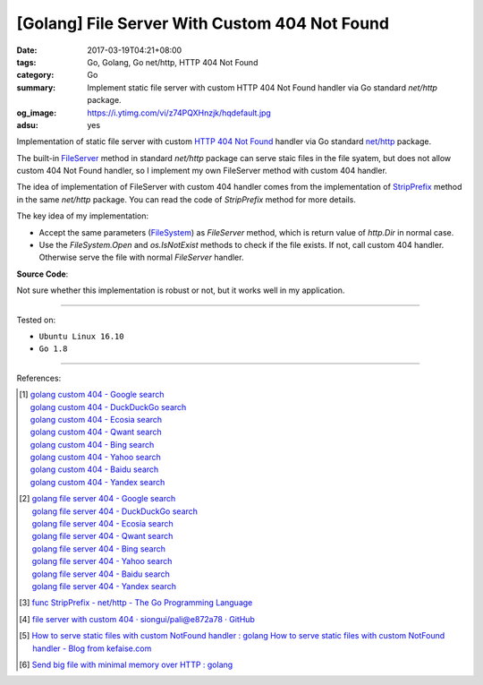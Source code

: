 [Golang] File Server With Custom 404 Not Found
##############################################

:date: 2017-03-19T04:21+08:00
:tags: Go, Golang, Go net/http, HTTP 404 Not Found
:category: Go
:summary: Implement static file server with custom HTTP 404 Not Found handler
          via Go standard *net/http* package.
:og_image: https://i.ytimg.com/vi/z74PQXHnzjk/hqdefault.jpg
:adsu: yes


Implementation of static file server with custom `HTTP 404 Not Found`_ handler
via Go standard `net/http`_ package.

The built-in FileServer_ method in standard *net/http* package can serve staic
files in the file syatem, but does not allow custom 404 Not Found handler, so I
implement my own FileServer method with custom 404 handler.

The idea of implementation of FileServer with custom 404 handler comes from the
implementation of StripPrefix_ method in the same *net/http* package. You can
read the code of *StripPrefix* method for more details.

The key idea of my implementation:

- Accept the same parameters (FileSystem_) as *FileServer* method, which is
  return value of *http.Dir* in normal case.
- Use the *FileSystem.Open* and *os.IsNotExist* methods to check if the file
  exists. If not, call custom 404 handler. Otherwise serve the file with normal
  *FileServer* handler.

.. adsu:: 2

**Source Code**:

.. show_github_file:: siongui userpages content/code/go/custom-404/server.go
.. adsu:: 3

Not sure whether this implementation is robust or not, but it works well in my
application.

----

Tested on:

- ``Ubuntu Linux 16.10``
- ``Go 1.8``

----

References:

.. [1] | `golang custom 404 - Google search <https://www.google.com/search?q=golang+custom+404>`_
       | `golang custom 404 - DuckDuckGo search <https://duckduckgo.com/?q=golang+custom+404>`_
       | `golang custom 404 - Ecosia search <https://www.ecosia.org/search?q=golang+custom+404>`_
       | `golang custom 404 - Qwant search <https://www.qwant.com/?q=golang+custom+404>`_
       | `golang custom 404 - Bing search <https://www.bing.com/search?q=golang+custom+404>`_
       | `golang custom 404 - Yahoo search <https://search.yahoo.com/search?p=golang+custom+404>`_
       | `golang custom 404 - Baidu search <https://www.baidu.com/s?wd=golang+custom+404>`_
       | `golang custom 404 - Yandex search <https://www.yandex.com/search/?text=golang+custom+404>`_

.. [2] | `golang file server 404 - Google search <https://www.google.com/search?q=golang+file+server+404>`_
       | `golang file server 404 - DuckDuckGo search <https://duckduckgo.com/?q=golang+file+server+404>`_
       | `golang file server 404 - Ecosia search <https://www.ecosia.org/search?q=golang+file+server+404>`_
       | `golang file server 404 - Qwant search <https://www.qwant.com/?q=golang+file+server+404>`_
       | `golang file server 404 - Bing search <https://www.bing.com/search?q=golang+file+server+404>`_
       | `golang file server 404 - Yahoo search <https://search.yahoo.com/search?p=golang+file+server+404>`_
       | `golang file server 404 - Baidu search <https://www.baidu.com/s?wd=golang+file+server+404>`_
       | `golang file server 404 - Yandex search <https://www.yandex.com/search/?text=golang+file+server+404>`_

.. [3] `func StripPrefix - net/http - The Go Programming Language <https://golang.org/pkg/net/http/#StripPrefix>`_
.. [4] `file server with custom 404 · siongui/pali@e872a78 · GitHub <https://github.com/siongui/pali/commit/e872a787647a3e0d7294c75d4ce28d6f9988b6ce>`_
.. [5] `How to serve static files with custom NotFound handler : golang <https://www.reddit.com/r/golang/comments/64230v/how_to_serve_static_files_with_custom_notfound/>`_
       `How to serve static files with custom NotFound handler - Blog from kefaise.com <http://kefblog.com/2017-04-07/How-to-serve-static-files-with-custom-not-found-handler>`_
.. [6] `Send big file with minimal memory over HTTP : golang <https://old.reddit.com/r/golang/comments/a061gv/send_big_file_with_minimal_memory_over_http/>`_

.. _HTTP 404 not found: https://www.google.com/search?q=HTTP+404+not+found
.. _net/http: https://golang.org/pkg/net/http/
.. _FileServer: https://golang.org/pkg/net/http/#FileServer
.. _StripPrefix: https://golang.org/pkg/net/http/#StripPrefix
.. _FileSystem: https://golang.org/pkg/net/http/#FileSystem
